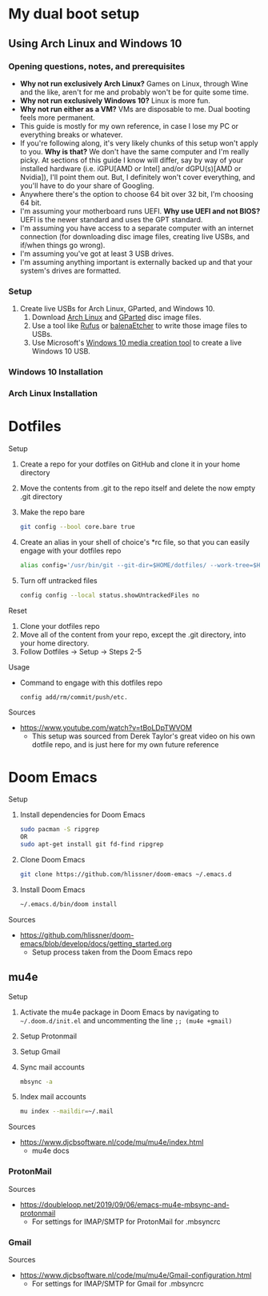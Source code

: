 * My dual boot setup
** Using Arch Linux and Windows 10
*** Opening questions, notes, and prerequisites
- *Why not run exclusively Arch Linux?* Games on Linux, through Wine and the like, aren't for me and probably won't be for quite some time.
- *Why not run exclusively Windows 10?* Linux is more fun.
- *Why not run either as a VM?* VMs are disposable to me. Dual booting feels more permanent.
- This guide is mostly for my own reference, in case I lose my PC or everything breaks or whatever.
- If you're following along, it's very likely chunks of this setup won't apply to you. *Why is that?* We don't have the same computer and I'm really picky. At sections of this guide I know will differ, say by way of your installed hardware (i.e. iGPU[AMD or Intel] and/or dGPU(s)[AMD or Nvidia]), I'll point them out. But, I definitely won't cover everything, and you'll have to do your share of Googling.
- Anywhere there's the option to choose 64 bit over 32 bit, I'm choosing 64 bit.
- I'm assuming your motherboard runs UEFI. *Why use UEFI and not BIOS?* UEFI is the newer standard and uses the GPT standard.
- I'm assuming you have access to a separate computer with an internet connection (for downloading disc image files, creating live USBs, and if/when things go wrong). 
- I'm assuming you've got at least 3 USB drives.
- I'm assuming anything important is externally backed up and that your system's drives are formatted.
*** Setup
1. Create live USBs for Arch Linux, GParted, and Windows 10.
  1. Download [[https://www.archlinux.org/download][Arch Linux]] and [[https://gparted.org/download.php][GParted]] disc image files.
  2. Use a tool like [[https://rufus.ie][Rufus]] or [[https://www.balena.io/etcher][balenaEtcher]] to write those image files to USBs.
  3. Use Microsoft's [[https://www.microsoft.com/en-us/software-download/windows10][Windows 10 media creation tool]] to create a live Windows 10 USB.
*** Windows 10 Installation
*** Arch Linux Installation
* Dotfiles
Setup
1. Create a repo for your dotfiles on GitHub and clone it in your home directory
2. Move the contents from .git to the repo itself and delete the now empty .git directory
3. Make the repo bare
  #+NAME:
  #+BEGIN_SRC bash
  git config --bool core.bare true
  #+END_SRC
4. Create an alias in your shell of choice's *rc file, so that you can easily engage with your dotfiles repo
  #+NAME:
  #+BEGIN_SRC bash
  alias config='/usr/bin/git --git-dir=$HOME/dotfiles/ --work-tree=$HOME'
  #+END_SRC
5. Turn off untracked files
  #+NAME:
  #+BEGIN_SRC bash
  config config --local status.showUntrackedFiles no
  #+END_SRC
Reset
1. Clone your dotfiles repo
2. Move all of the content from your repo, except the .git directory, into your home directory.
3. Follow Dotfiles -> Setup -> Steps 2-5
Usage
- Command to engage with this dotfiles repo
  #+NAME:
  #+BEGIN_SRC bash
  config add/rm/commit/push/etc.
  #+END_SRC
Sources
- https://www.youtube.com/watch?v=tBoLDpTWVOM
  - This setup was sourced from Derek Taylor's great video on his own dotfile repo, and is just here for my own future reference
* Doom Emacs
Setup
1. Install dependencies for Doom Emacs
  #+NAME:
  #+BEGIN_SRC bash
  sudo pacman -S ripgrep
  OR
  sudo apt-get install git fd-find ripgrep
  #+END_SRC
2. Clone Doom Emacs
  #+NAME:
  #+BEGIN_SRC bash
  git clone https://github.com/hlissner/doom-emacs ~/.emacs.d
  #+END_SRC
3. Install Doom Emacs
  #+NAME:
  #+BEGIN_SRC bash
  ~/.emacs.d/bin/doom install
  #+END_SRC
Sources
- https://github.com/hlissner/doom-emacs/blob/develop/docs/getting_started.org
  - Setup process taken from the Doom Emacs repo
** mu4e
Setup
1. Activate the mu4e package in Doom Emacs by navigating to =~/.doom.d/init.el= and uncommenting the line =;; (mu4e +gmail)=
2. Setup Protonmail
3. Setup Gmail
4. Sync mail accounts
  #+NAME:
  #+BEGIN_SRC bash
  mbsync -a
  #+END_SRC
5. Index mail accounts
  #+NAME:
  #+BEGIN_SRC bash
  mu index --maildir=~/.mail
  #+END_SRC
Sources
- https://www.djcbsoftware.nl/code/mu/mu4e/index.html
  - mu4e docs
*** ProtonMail
Sources
- https://doubleloop.net/2019/09/06/emacs-mu4e-mbsync-and-protonmail
  - For settings for IMAP/SMTP for ProtonMail for .mbsyncrc
*** Gmail
Sources
- https://www.djcbsoftware.nl/code/mu/mu4e/Gmail-configuration.html
  - For settings for IMAP/SMTP for Gmail for .mbsyncrc
